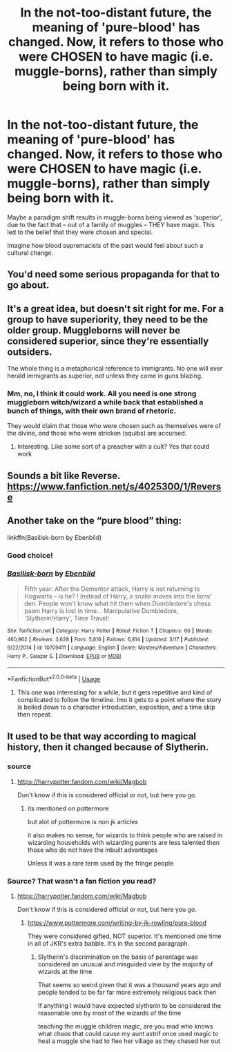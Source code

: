 #+TITLE: In the not-too-distant future, the meaning of 'pure-blood' has changed. Now, it refers to those who were CHOSEN to have magic (i.e. muggle-borns), rather than simply being born with it.

* In the not-too-distant future, the meaning of 'pure-blood' has changed. Now, it refers to those who were CHOSEN to have magic (i.e. muggle-borns), rather than simply being born with it.
:PROPERTIES:
:Author: Dux-El52
:Score: 4
:DateUnix: 1559905779.0
:DateShort: 2019-Jun-07
:FlairText: Prompt
:END:
Maybe a paradigm shift results in muggle-borns being viewed as 'superior', due to the fact that -- out of a family of muggles -- THEY have magic. This led to the belief that they were chosen and special.

Imagine how blood supremacists of the past would feel about such a cultural change.


** You'd need some serious propaganda for that to go about.
:PROPERTIES:
:Author: RisingEarth
:Score: 13
:DateUnix: 1559917938.0
:DateShort: 2019-Jun-07
:END:


** It's a great idea, but doesn't sit right for me. For a group to have superiority, they need to be the older group. Muggleborns will never be considered superior, since they're essentially outsiders.

The whole thing is a metaphorical reference to immigrants. No one will ever herald immigrants as superior, not unless they come in guns blazing.
:PROPERTIES:
:Author: Rahul24248
:Score: 7
:DateUnix: 1559920590.0
:DateShort: 2019-Jun-07
:END:

*** Mm, no, I think it could work. All you need is one strong muggleborn witch/wizard a while back that established a bunch of things, with their own brand of rhetoric.

They would claim that those who were chosen such as themselves were of the divine, and those who were stricken (squibs) are accursed.
:PROPERTIES:
:Author: UbiquitousPanacea
:Score: 2
:DateUnix: 1559923198.0
:DateShort: 2019-Jun-07
:END:

**** Interesting. Like some sort of a preacher with a cult? Yes that could work
:PROPERTIES:
:Author: Rahul24248
:Score: 1
:DateUnix: 1559923254.0
:DateShort: 2019-Jun-07
:END:


** Sounds a bit like Reverse. [[https://www.fanfiction.net/s/4025300/1/Reverse]]
:PROPERTIES:
:Author: Colubrina_
:Score: 2
:DateUnix: 1559930253.0
:DateShort: 2019-Jun-07
:END:


** Another take on the “pure blood” thing:

linkffn(Basilisk-born by Ebenbild)
:PROPERTIES:
:Author: Sturmundsterne
:Score: 1
:DateUnix: 1559916350.0
:DateShort: 2019-Jun-07
:END:

*** Good choice!
:PROPERTIES:
:Score: 1
:DateUnix: 1559933439.0
:DateShort: 2019-Jun-07
:END:


*** [[https://www.fanfiction.net/s/10709411/1/][*/Basilisk-born/*]] by [[https://www.fanfiction.net/u/4707996/Ebenbild][/Ebenbild/]]

#+begin_quote
  Fifth year: After the Dementor attack, Harry is not returning to Hogwarts -- is he? ! Instead of Harry, a snake moves into the lions' den. People won't know what hit them when Dumbledore's chess pawn Harry is lost in time... Manipulative Dumbledore, 'Slytherin!Harry', Time Travel!
#+end_quote

^{/Site/:} ^{fanfiction.net} ^{*|*} ^{/Category/:} ^{Harry} ^{Potter} ^{*|*} ^{/Rated/:} ^{Fiction} ^{T} ^{*|*} ^{/Chapters/:} ^{60} ^{*|*} ^{/Words/:} ^{460,962} ^{*|*} ^{/Reviews/:} ^{3,628} ^{*|*} ^{/Favs/:} ^{5,816} ^{*|*} ^{/Follows/:} ^{6,814} ^{*|*} ^{/Updated/:} ^{3/17} ^{*|*} ^{/Published/:} ^{9/22/2014} ^{*|*} ^{/id/:} ^{10709411} ^{*|*} ^{/Language/:} ^{English} ^{*|*} ^{/Genre/:} ^{Mystery/Adventure} ^{*|*} ^{/Characters/:} ^{Harry} ^{P.,} ^{Salazar} ^{S.} ^{*|*} ^{/Download/:} ^{[[http://www.ff2ebook.com/old/ffn-bot/index.php?id=10709411&source=ff&filetype=epub][EPUB]]} ^{or} ^{[[http://www.ff2ebook.com/old/ffn-bot/index.php?id=10709411&source=ff&filetype=mobi][MOBI]]}

--------------

*FanfictionBot*^{2.0.0-beta} | [[https://github.com/tusing/reddit-ffn-bot/wiki/Usage][Usage]]
:PROPERTIES:
:Author: FanfictionBot
:Score: 0
:DateUnix: 1559916367.0
:DateShort: 2019-Jun-07
:END:

**** This one was interesting for a while, but it gets repetitive and kind of complicated to follow the timeline. Imo it gets to a point where the story is boiled down to a character introduction, exposition, and a time skip then repeat.
:PROPERTIES:
:Author: pink_cheetah
:Score: 2
:DateUnix: 1560081118.0
:DateShort: 2019-Jun-09
:END:


** It used to be that way according to magical history, then it changed because of Slytherin.
:PROPERTIES:
:Author: YOB1997
:Score: 0
:DateUnix: 1559914272.0
:DateShort: 2019-Jun-07
:END:

*** source
:PROPERTIES:
:Author: CommanderL3
:Score: 2
:DateUnix: 1559916062.0
:DateShort: 2019-Jun-07
:END:

**** [[https://harrypotter.fandom.com/wiki/Magbob]]

Don't know if this is considered official or not, but here you go.
:PROPERTIES:
:Author: YOB1997
:Score: 1
:DateUnix: 1559922387.0
:DateShort: 2019-Jun-07
:END:

***** its mentioned on pottermore

but alot of pottermore is non jk articles

it also makes no sense, for wizards to think people who are raised in wizarding households with wizarding parents are less talented then those who do not have the inbuilt advantages

Unless it was a rare term used by the fringe people
:PROPERTIES:
:Author: CommanderL3
:Score: 0
:DateUnix: 1559923906.0
:DateShort: 2019-Jun-07
:END:


*** Source? That wasn't a fan fiction you read?
:PROPERTIES:
:Author: themegaweirdthrow
:Score: 0
:DateUnix: 1559922248.0
:DateShort: 2019-Jun-07
:END:

**** [[https://harrypotter.fandom.com/wiki/Magbob]]

Don't know if this is considered official or not, but here you go.
:PROPERTIES:
:Author: YOB1997
:Score: 1
:DateUnix: 1559922394.0
:DateShort: 2019-Jun-07
:END:

***** [[https://www.pottermore.com/writing-by-jk-rowling/pure-blood]]

They were considered gifted, NOT superior. It's mentioned one time in all of JKR's extra babble. It's in the second paragraph.
:PROPERTIES:
:Author: themegaweirdthrow
:Score: 0
:DateUnix: 1559922807.0
:DateShort: 2019-Jun-07
:END:

****** Slytherin's discrimination on the basis of parentage was considered an unusual and misguided view by the majority of wizards at the time

That seems so weird given that it was a thousand years ago and people tended to be far far more extremely religious back then

If anything I would have expected slytherin to be considered the reasonable one by most of the wizards of the time

teaching the muggle children magic, are you mad who knows what chaos that could cause my aunt astrif once used magic to heal a muggle she had to flee her village as they chased her out
:PROPERTIES:
:Author: CommanderL3
:Score: 2
:DateUnix: 1559924136.0
:DateShort: 2019-Jun-07
:END:
